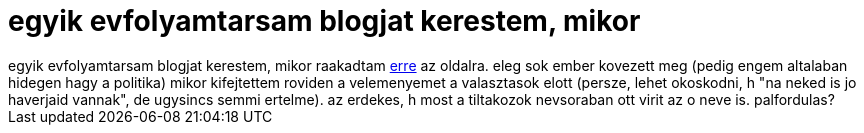 = egyik evfolyamtarsam blogjat kerestem, mikor

:slug: egyik_evfolyamtarsam_blogjat_kerestem_mi
:category: regi
:tags: hu
:date: 2006-08-20T20:57:38Z
++++
egyik evfolyamtarsam blogjat kerestem, mikor raakadtam <a href="http://www.szmm.hu/huzzunkel/nevek2.php" target="_self">erre</a> az oldalra. eleg sok ember kovezett meg (pedig engem altalaban hidegen hagy a politika) mikor kifejtettem roviden a velemenyemet a valasztasok elott (persze, lehet okoskodni, h "na neked is jo haverjaid vannak", de ugysincs semmi ertelme). az erdekes, h most a tiltakozok nevsoraban ott virit az o neve is. palfordulas?<br>
++++
